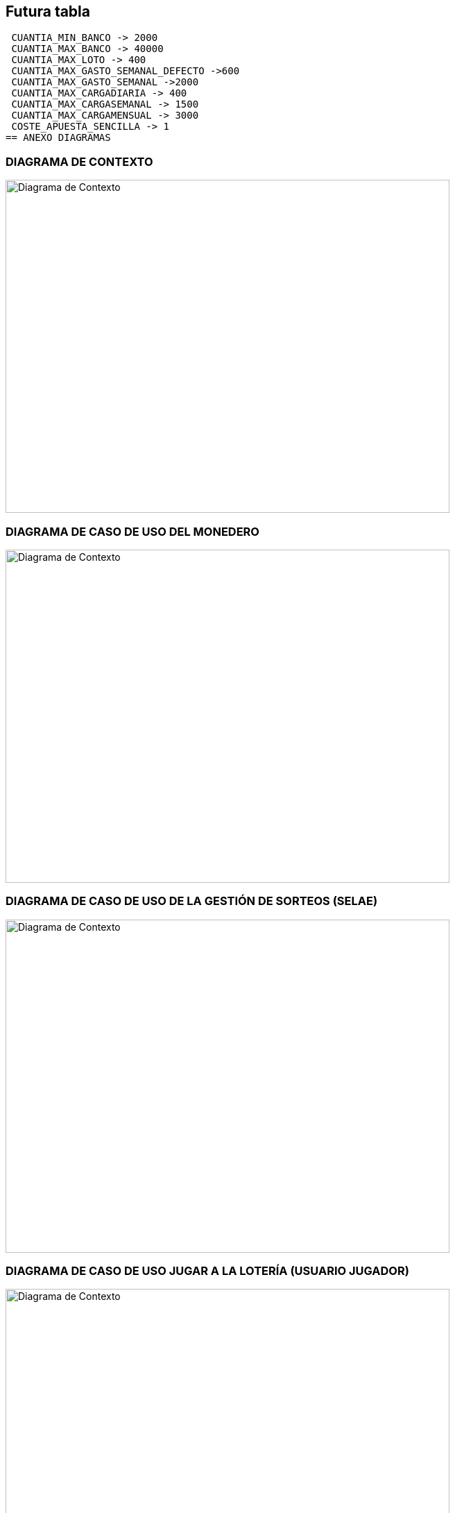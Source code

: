 == Futura tabla
 CUANTIA_MIN_BANCO -> 2000
 CUANTIA_MAX_BANCO -> 40000
 CUANTIA_MAX_LOTO -> 400
 CUANTIA_MAX_GASTO_SEMANAL_DEFECTO ->600
 CUANTIA_MAX_GASTO_SEMANAL ->2000
 CUANTIA_MAX_CARGADIARIA -> 400
 CUANTIA_MAX_CARGASEMANAL -> 1500
 CUANTIA_MAX_CARGAMENSUAL -> 3000
 COSTE_APUESTA_SENCILLA -> 1
== ANEXO DIAGRAMAS

=== DIAGRAMA DE CONTEXTO

image:contexto.png[alt=Diagrama de Contexto,width=640,height=480]

=== DIAGRAMA DE CASO DE USO DEL MONEDERO

image:casouso_monedero.png[alt=Diagrama de Contexto,width=640,height=480]

=== DIAGRAMA DE CASO DE USO DE LA GESTIÓN DE SORTEOS (SELAE)

image:casouso_sorteos.png[alt=Diagrama de Contexto,width=640,height=480]

=== DIAGRAMA DE CASO DE USO JUGAR A LA LOTERÍA (USUARIO JUGADOR)

image:casouso_jugar.png[alt=Diagrama de Contexto,width=640,height=480]


=== DIAGRAMA DE ESTADOS DE PERFIL DE USUARIO

image:estadosperfil.png[alt=Estados perfil de usuario]

=== DIAGRAMA DE ESTADOS DE GESTIÓN DE SORTEOS